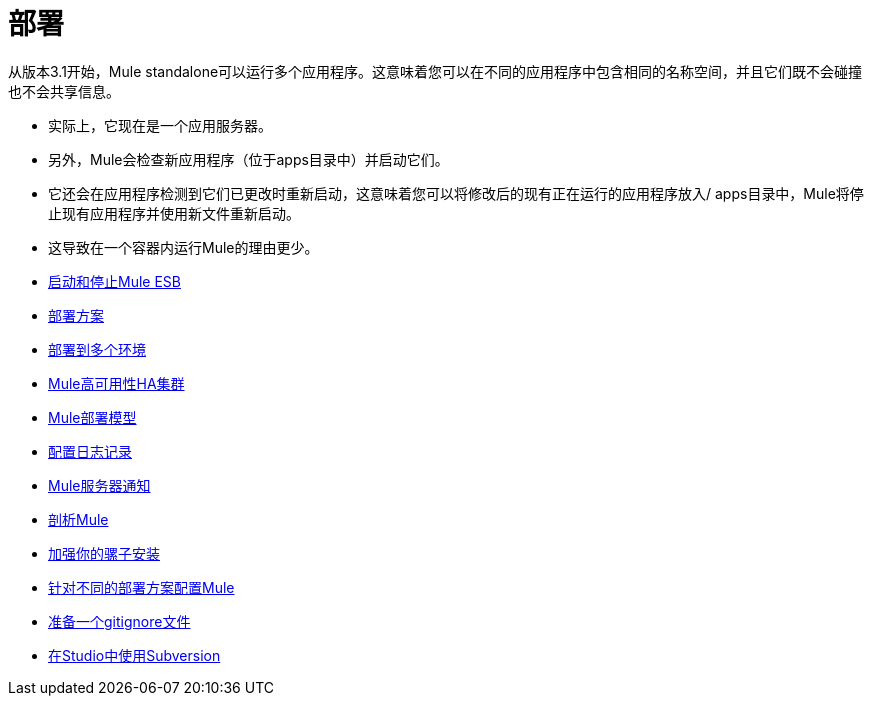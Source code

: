 = 部署

从版本3.1开始，Mule standalone可以运行多个应用程序。这意味着您可以在不同的应用程序中包含相同的名称空间，并且它们既不会碰撞也不会共享信息。

* 实际上，它现在是一个应用服务器。
* 另外，Mule会检查新应用程序（位于apps目录中）并启动它们。
* 它还会在应用程序检测到它们已更改时重新启动，这意味着您可以将修改后的现有正在运行的应用程序放入/ apps目录中，Mule将停止现有应用程序并使用新文件重新启动。
* 这导致在一个容器内运行Mule的理由更少。

*  link:/mule-user-guide/v/3.6/starting-and-stopping-mule-esb[启动和停止Mule ESB]
*  link:/mule-user-guide/v/3.7/deployment-scenarios[部署方案]
*  link:/mule-user-guide/v/3.7/deploying-to-multiple-environments[部署到多个环境]
*  link:/mule-user-guide/v/3.6/mule-high-availability-ha-clusters[Mule高可用性HA集群]
*  link:/mule-user-guide/v/3.7/mule-deployment-model[Mule部署模型]
*  link:/mule-user-guide/v/3.5/configuring-logging[配置日志记录]
*  link:/mule-user-guide/v/3.7/mule-server-notifications[Mule服务器通知]
*  link:/mule-user-guide/v/3.7/profiling-mule[剖析Mule]
*  link:/mule-user-guide/v/3.6/hardening-your-mule-installation[加强你的骡子安装]
*  link:/mule-user-guide/v/3.7/configuring-mule-for-different-deployment-scenarios[针对不同的部署方案配置Mule]
*  link:/mule-user-guide/v/3.6/preparing-a-gitignore-file[准备一个gitignore文件]
*  link:/anypoint-studio/v/5/using-subversion-with-studio[在Studio中使用Subversion]
